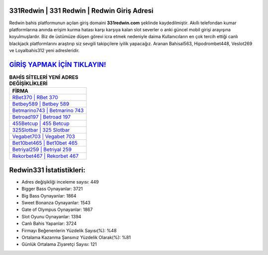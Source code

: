 ﻿331Redwin | 331 Redwin | Redwin Giriş Adresi
===================================

.. image:: images/redwin-giris.jpg
   :width: 600
   
Redwin bahis platformunun açılan giriş domaini **331redwin.com** şeklinde kaydedilmiştir. Akıllı telefondan kumar platformlarına anında erişim kurma hatası karşı karşıya kalan slot severler o anki güncel mobil girişi arayışına koyulmuşlardır. Biz de üstümüze düşen görevi icra etmek nedeniyle daima Kullanıcıların en çok tercih ettiği canlı blackjack platformlarını araştırıp siz sevgili takipçilere iyilik yapacağız. Aranan Bahisal563, Hipodrombet448, Veslot269 ve Loyalbahis312 yeni adresleridir.

`GİRİŞ YAPMAK İÇİN TIKLAYIN! <https://cutt.ly/QwVVg2Vk>`_
==============

.. list-table:: **BAHİS SİTELERİ YENİ ADRES DEĞİŞİKLİKLERİ**
   :widths: 100
   :header-rows: 1

   * - FİRMA
   * - `RBet370 | RBet 370 <rbet370-rbet-370-rbet-giris-adresi.html>`_
   * - `Betbey589 | Betbey 589 <betbey589-betbey-589-betbey-giris-adresi.html>`_
   * - `Betmarino743 | Betmarino 743 <betmarino743-betmarino-743-betmarino-giris-adresi.html>`_	 
   * - `Betroad197 | Betroad 197 <betroad197-betroad-197-betroad-giris-adresi.html>`_	 
   * - `455Betcup | 455 Betcup <455betcup-455-betcup-betcup-giris-adresi.html>`_ 
   * - `325Slotbar | 325 Slotbar <325slotbar-325-slotbar-slotbar-giris-adresi.html>`_
   * - `Vegabet703 | Vegabet 703 <vegabet703-vegabet-703-vegabet-giris-adresi.html>`_	 
   * - `Bet10bet465 | Bet10bet 465 <bet10bet465-bet10bet-465-bet10bet-giris-adresi.html>`_
   * - `Betriyal259 | Betriyal 259 <betriyal259-betriyal-259-betriyal-giris-adresi.html>`_
   * - `Rekorbet467 | Rekorbet 467 <rekorbet467-rekorbet-467-rekorbet-giris-adresi.html>`_
	 
Redwin331 İstatistikleri:
===================================	 
* Adres değişikliği inceleme sayısı: 449
* Bigger Bass Oynayanlar: 3721
* Big Bass Oynayanlar: 1864
* Sweet Bonanza Oynayanlar: 1543
* Gate of Olympus Oynayanlar: 1867
* Slot Oyunu Oynayanlar: 1394
* Canlı Bahis Yapanlar: 3724
* Firmayı Beğenenlerin Yüzdelik Sayısı(%): %48
* Ortalama Kazanma Şansınız Yüzdelik Olarak(%): %81
* Günlük Ortalama Ziyaretçi Sayısı: 121
